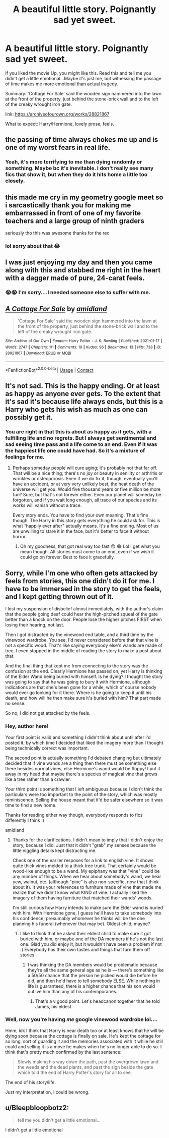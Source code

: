 #+TITLE: A beautiful little story. Poignantly sad yet sweet.

* A beautiful little story. Poignantly sad yet sweet.
:PROPERTIES:
:Author: TryingToPassMath
:Score: 26
:DateUnix: 1611337364.0
:DateShort: 2021-Jan-22
:FlairText: Recommendation
:END:
If you liked the movie Up, you might like this. Read this and tell me you didn't get a little emotional...Maybe it's just me, but witnessing the passage of time makes me more emotional than actual tragedy.

Summary: 'Cottage For Sale' said the wooden sign hammered into the lawn at the front of the property, just behind the stone-brick wall and to the left of the creaky wrought iron gate.

link: [[https://archiveofourown.org/works/28821867]]

What to expect: Harry/Hermione, lovely prose, feels.


** the passing of time always chokes me up and is one of my worst fears in real life.
:PROPERTIES:
:Author: LilyPotter123
:Score: 7
:DateUnix: 1611368816.0
:DateShort: 2021-Jan-23
:END:

*** Yeah, it's more terrifying to me than dying randomly or something. Maybe bc it's inevitable. I don't really see many fics that show it, but when they do it hits home a little too closely.
:PROPERTIES:
:Author: TryingToPassMath
:Score: 3
:DateUnix: 1611369133.0
:DateShort: 2021-Jan-23
:END:


** this made me cry in my geometry google meet so i sarcastically thank you for making me embarrassed in front of one of my favorite teachers and a large group of ninth graders

seriously tho this was awesome thanks for the rec
:PROPERTIES:
:Author: Hadsta
:Score: 3
:DateUnix: 1611599201.0
:DateShort: 2021-Jan-25
:END:

*** lol sorry about that 😂
:PROPERTIES:
:Author: TryingToPassMath
:Score: 2
:DateUnix: 1611604914.0
:DateShort: 2021-Jan-25
:END:


** I was just enjoying my day and then you came along with this and stabbed me right in the heart with a dagger made of pure, 24-carat feels.
:PROPERTIES:
:Author: RayMossZX92
:Score: 7
:DateUnix: 1611341900.0
:DateShort: 2021-Jan-22
:END:

*** 😭😭 I'm sorry....I needed someone else to suffer with me.
:PROPERTIES:
:Author: TryingToPassMath
:Score: 5
:DateUnix: 1611343333.0
:DateShort: 2021-Jan-22
:END:


** [[https://archiveofourown.org/works/28821867][*/A Cottage For Sale/*]] by [[https://www.archiveofourown.org/users/amidland/pseuds/amidland][/amidland/]]

#+begin_quote
  'Cottage For Sale' said the wooden sign hammered into the lawn at the front of the property, just behind the stone-brick wall and to the left of the creaky wrought iron gate.
#+end_quote

^{/Site/:} ^{Archive} ^{of} ^{Our} ^{Own} ^{*|*} ^{/Fandom/:} ^{Harry} ^{Potter} ^{-} ^{J.} ^{K.} ^{Rowling} ^{*|*} ^{/Published/:} ^{2021-01-17} ^{*|*} ^{/Words/:} ^{2747} ^{*|*} ^{/Chapters/:} ^{1/1} ^{*|*} ^{/Comments/:} ^{19} ^{*|*} ^{/Kudos/:} ^{96} ^{*|*} ^{/Bookmarks/:} ^{13} ^{*|*} ^{/Hits/:} ^{738} ^{*|*} ^{/ID/:} ^{28821867} ^{*|*} ^{/Download/:} ^{[[https://archiveofourown.org/downloads/28821867/A%20Cottage%20For%20Sale.epub?updated_at=1610929446][EPUB]]} ^{or} ^{[[https://archiveofourown.org/downloads/28821867/A%20Cottage%20For%20Sale.mobi?updated_at=1610929446][MOBI]]}

--------------

*FanfictionBot*^{2.0.0-beta} | [[https://github.com/FanfictionBot/reddit-ffn-bot/wiki/Usage][Usage]] | [[https://www.reddit.com/message/compose?to=tusing][Contact]]
:PROPERTIES:
:Author: FanfictionBot
:Score: 6
:DateUnix: 1611337392.0
:DateShort: 2021-Jan-22
:END:


** It's not sad. This is the happy ending. Or at least as happy as anyone ever gets. To the extent that it's sad it's because life always ends, but this is a Harry who gets his wish as much as one can possibly get it.
:PROPERTIES:
:Author: verysleepy8
:Score: 2
:DateUnix: 1611514197.0
:DateShort: 2021-Jan-24
:END:

*** You are right in that this is about as happy as it gets, with a fulfilling life and no regrets. But I always get sentimental and sad seeing time pass and a life come to an end. Even if it was the happiest life one could have had. So it's a mixture of feelings for me.
:PROPERTIES:
:Author: TryingToPassMath
:Score: 3
:DateUnix: 1611518434.0
:DateShort: 2021-Jan-24
:END:

**** Perhaps someday people will cure aging; it's probably not that far off. That will be a nice thing; there's no joy or beauty in senility or arthritis or wrinkles or osteoporosis. Even if we do fix it, though, eventually you'll have an accident, or at very very unlikely best, the heat death of the universe will get you. Would five thousand years or five million be more fun? Sure, but that's not forever either. Even our planet will someday be forgotten, and if you wait long enough, all trace of our species and its works will vanish without a trace.

Every story ends. You have to find your own meaning. That's fine though. The Harry in this story gets everything he could ask for. This is what “happily ever after” actually means. It's a fine ending. Most of us are unwilling to stare it in the face, but it's better to face it without horror.
:PROPERTIES:
:Author: verysleepy8
:Score: 2
:DateUnix: 1611522862.0
:DateShort: 2021-Jan-25
:END:

***** Oh my goodness, that got real way too fast 😵 😂 Lol I get what you mean though. All stories must come to an end, even if we wish it could go on forever. Best to face it gracefully.
:PROPERTIES:
:Author: TryingToPassMath
:Score: 2
:DateUnix: 1611550090.0
:DateShort: 2021-Jan-25
:END:


** Sorry, while I'm one who often gets attacked by feels from stories, this one didn't do it for me. I have to be immersed in the story to get the feels, and I kept getting thrown out of it.

I lost my suspension of disbelief almost immediately, with the author's claim that the people going deaf could hear the high-pitched squeal of the gate better than a knock on the door. People lose the higher pitches FIRST when losing their hearing, not last.

Then I got distracted by the vinewood end table, and a third time by the vinewood wardrobe. You see, I'd never considered before that that vine is not a specific wood. That's like saying everybody else's wands are made of tree. I even stopped in the middle of reading the story to make a post about that.

And the final thing that kept me from connecting to the story was the confusion at the end. Clearly Hermione has passed on, yet Harry is thinking of the Elder Wand being buried with himself. Is he dying? I thought the story was going to say that he was going to bury it with Hermione, although indications are that she's been gone for a while, which of course nobody would ever go looking for it there. Where is he going to keep it until his death, and how will he then make sure it's buried with him? That part made no sense.

So no, I did not get attacked by the feels.
:PROPERTIES:
:Author: JennaSayquah
:Score: 1
:DateUnix: 1611359270.0
:DateShort: 2021-Jan-23
:END:

*** Hey, author here!

Your first point is valid and something I didn't think about until after I'd posted it, by which time I decided that liked the imagery more than I thought being technically correct was important.

The second point is actually something I'd debated changing but ultimately decided that if vine wands are a thing then there must be something else there besides normal vines, else Hermione's wand would be floppy! I put it away in my head that maybe there's a species of magical vine that grows like a tree rather than a crawler.

Your third point is something that I left ambiguous because I didn't think the particulars were too important to the point of the story, which was mostly reminiscence. Selling the house meant that it'd be safer elsewhere so it was time to find a new home.

Thanks for reading either way though, everybody responds to fics differently I think :)

amidland
:PROPERTIES:
:Author: amidlandarrival
:Score: 2
:DateUnix: 1611609261.0
:DateShort: 2021-Jan-26
:END:

**** Thanks for the clarifications. I didn't mean to imply that I didn't enjoy the story, because I did. Just that it didn't "grab" my senses because the little niggling details kept distracting me.

Check one of the earlier resposes for a link to english vine. It shows quite thick vines melded to a thick tree trunk. That certainly would be wood-like enough to be a wand. My epiphany was that "vine" could be any number of things. When we hear about somebody's wand, we hear yew, walnut, etc. (although "pine" is also non-specific, now that I think about it). It was your references to furniture made of vine that made me realize that we didn't know what KIND of vine. I actually liked the imagery of them having furniture that matched their wands' woods.

I'm still curious how Harry intends to make sure the Elder wand is buried with him. With Hermione gone, I guess he'll have to take somebody into his confidence; presumably whomever he thinks will be the one planning his funeral (whenever that may be). Oldest child, maybe?
:PROPERTIES:
:Author: JennaSayquah
:Score: 1
:DateUnix: 1611610832.0
:DateShort: 2021-Jan-26
:END:

***** I like to think that he asked their eldest child to make sure it got buried with him, or maybe one of the DA members if he's not the last one. Glad you did enjoy it, but it wouldn't have been a problem if not :) Everybody has their own tastes and things that turn them off stories
:PROPERTIES:
:Author: amidlandarrival
:Score: 1
:DateUnix: 1611610988.0
:DateShort: 2021-Jan-26
:END:

****** I was thinking the DA members would be problematic because they're all the same general age as he is --- there's something like a 50/50 chance that the person he picked would die before he did, and then he'd have to tell somebody ELSE. While nothing in life is guaranteed, there is a higher chance that his son would outlive him than any of his contemporaries.
:PROPERTIES:
:Author: JennaSayquah
:Score: 1
:DateUnix: 1611611382.0
:DateShort: 2021-Jan-26
:END:

******* That's a v good point. Let's headcanon together that he told James, his eldest
:PROPERTIES:
:Author: amidlandarrival
:Score: 1
:DateUnix: 1611611458.0
:DateShort: 2021-Jan-26
:END:


*** Well, now you're having /me/ google vinewood wardrobe lol....

Hmm, idk I think that Harry is near death too or at least knows that he will be dying soon because the cottage is finally on sale. He's kept the cottage for so long, sort of guarding it and the memories associated with it while he still could and selling it is a move he makes when he's no longer able to do so. I think that's pretty much confirmed by the last sentence:

#+begin_quote
  Slowly making his way down the path, past the overgrown lawn and the weeds and the dead plants, and past the sign beside the gate which told the end of Harry Potter's story for all to see.
#+end_quote

The end of his story/life.

Just my interpretation, I could be wrong.
:PROPERTIES:
:Author: TryingToPassMath
:Score: 1
:DateUnix: 1611362845.0
:DateShort: 2021-Jan-23
:END:


** u/Bleepbloopbotz2:
#+begin_quote
  tell me you didn't get a little emotional...
#+end_quote

I didn't get a little emotional
:PROPERTIES:
:Author: Bleepbloopbotz2
:Score: -1
:DateUnix: 1611339505.0
:DateShort: 2021-Jan-22
:END:
